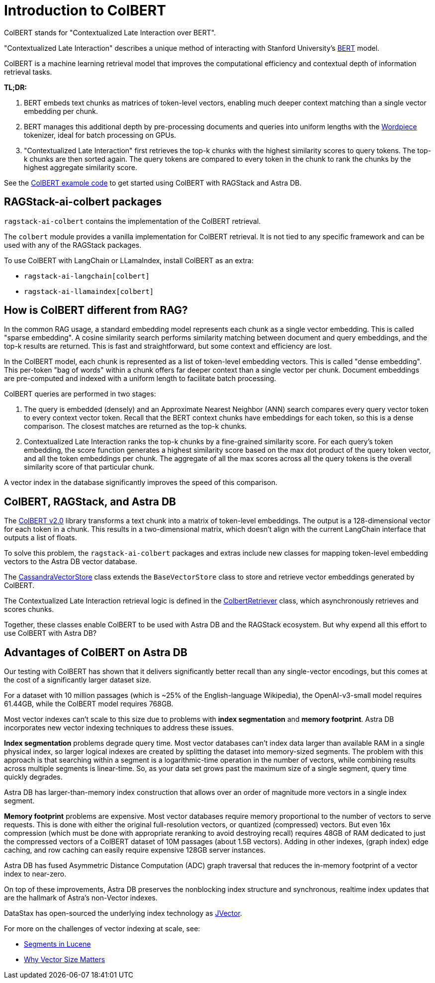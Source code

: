 = Introduction to ColBERT

ColBERT stands for "Contextualized Late Interaction over BERT".

"Contextualized Late Interaction" describes a unique method of interacting with Stanford University's https://arxiv.org/abs/2004.12832[BERT] model.

ColBERT is a machine learning retrieval model that improves the computational efficiency and contextual depth of information retrieval tasks.

*TL;DR:*

1. BERT embeds text chunks as matrices of token-level vectors, enabling much deeper context matching than a single vector embedding per chunk.
2. BERT manages this additional depth by pre-processing documents and queries into uniform lengths with the https://huggingface.co/learn/nlp-course/en/chapter6/6[Wordpiece] tokenizer, ideal for batch processing on GPUs.
3. "Contextualized Late Interaction" first retrieves the top-k chunks with the highest similarity scores to query tokens.
The top-k chunks are then sorted again. The query tokens are compared to every token in the chunk to rank the chunks by the highest aggregate similarity score.

See the xref:examples:colbert.adoc[ColBERT example code] to get started using ColBERT with RAGStack and Astra DB.

== RAGStack-ai-colbert packages

`ragstack-ai-colbert` contains the implementation of the ColBERT retrieval.

The `colbert` module provides a vanilla implementation for ColBERT retrieval. It is not tied to any specific framework and can be used with any of the RAGStack packages.

To use ColBERT with LangChain or LLamaIndex, install ColBERT as an extra:

* `ragstack-ai-langchain[colbert]`
* `ragstack-ai-llamaindex[colbert]`

== How is ColBERT different from RAG?

In the common RAG usage, a standard embedding model represents each chunk as a single vector embedding.
This is called "sparse embedding".
A cosine similarity search performs similarity matching between document and query embeddings, and the top-k results are returned.
This is fast and straightforward, but some context and efficiency are lost.

In the ColBERT model, each chunk is represented as a list of token-level embedding vectors.
This is called "dense embedding".
This per-token "bag of words" within a chunk offers far deeper context than a single vector per chunk.
Document embeddings are pre-computed and indexed with a uniform length to facilitate batch processing.

ColBERT queries are performed in two stages:

1. The query is embedded (densely) and an Approximate Nearest Neighbor (ANN) search compares every query vector token to every context vector token.
Recall that the BERT context chunks have embeddings for each token, so this is a dense comparison.
The closest matches are returned as the top-k chunks.
2. Contextualized Late Interaction ranks the top-k chunks by a fine-grained similarity score.
For each query’s token embedding, the score function generates a highest similarity score based on the max dot product of the query token vector, and all the token embeddings per chunk. The aggregate of all the max scores across all the query tokens is the overall similarity score of that particular chunk.

A vector index in the database significantly improves the speed of this comparison.

== ColBERT, RAGStack, and Astra DB

The https://huggingface.co/colbert-ir/colbertv2.0[ColBERT v2.0] library transforms a text chunk into a matrix of token-level embeddings. The output is a 128-dimensional vector for each token in a chunk. This results in a two-dimensional matrix, which doesn't align with the current LangChain interface that outputs a list of floats.

To solve this problem, the `ragstack-ai-colbert` packages and extras include new classes for mapping token-level embedding vectors to the Astra DB vector database.

The https://github.com/datastax/ragstack-ai/blob/main/libs/colbert/ragstack_colbert/cassandra_vector_store.py#L20C7-L20C27[CassandraVectorStore] class extends the `BaseVectorStore` class to store and retrieve vector embeddings generated by ColBERT.

The Contextualized Late Interaction retrieval logic is defined in the https://github.com/datastax/ragstack-ai/blob/main/libs/colbert/ragstack_colbert/colbert_retriever.py[ColbertRetriever] class, which asynchronously retrieves and scores chunks.

Together, these classes enable ColBERT to be used with Astra DB and the RAGStack ecosystem. But why expend all this effort to use ColBERT with Astra DB?

== Advantages of ColBERT on Astra DB

Our testing with ColBERT has shown that it delivers significantly better recall than any single-vector encodings, but this comes at the cost of a significantly larger dataset size.

For a dataset with 10 million passages (which is ~25% of the English-language Wikipedia), the OpenAI-v3-small model requires 61.44GB, while the ColBERT model requires 768GB.

Most vector indexes can't scale to this size due to problems with *index segmentation* and *memory footprint*.
Astra DB incorporates new vector indexing techniques to address these issues.

*Index segmentation* problems degrade query time. Most vector databases can't index data larger than available RAM in a single physical index, so larger logical indexes are created by splitting the dataset into memory-sized segments. The problem with this approach is that searching within a segment is a logarithmic-time operation in the number of vectors, while combining results across multiple segments is linear-time.  So, as your data set grows past the maximum size of a single segment, query time quickly degrades.

Astra DB has larger-than-memory index construction that allows over an order of magnitude more vectors in a single index segment.

*Memory footprint* problems are expensive. Most vector databases require memory proportional to the number of vectors to serve requests. This is done with either the original full-resolution vectors, or quantized (compressed) vectors. But even 16x compression (which must be done with appropriate reranking to avoid destroying recall) requires 48GB of RAM dedicated to just the compressed vectors of a ColBERT dataset of 10M passages (about 1.5B vectors). Adding in other indexes, (graph index) edge caching, and row caching can easily require expensive 128GB server instances.

Astra DB has fused Asymmetric Distance Computation (ADC) graph traversal that reduces the in-memory footprint of a vector index to near-zero.

On top of these improvements, Astra DB preserves the nonblocking index structure and synchronous, realtime index updates that are the hallmark of Astra’s non-Vector indexes.

DataStax has open-sourced the underlying index technology as https://github.com/jbellis/jvector/[JVector].

For more on the challenges of vector indexing at scale, see:

* https://stackoverflow.com/questions/2703432/what-are-segments-in-lucene[Segments in Lucene]
* https://thenewstack.io/why-vector-size-matters/[Why Vector Size Matters]
